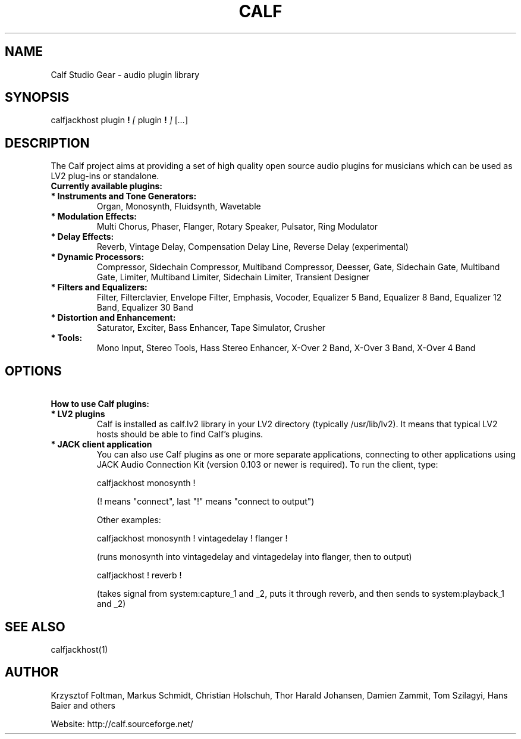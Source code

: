 .TH CALF 7 2015-03-03
.SH NAME
Calf Studio Gear \- audio plugin library
.SH SYNOPSIS
calfjackhost
plugin
.B  !
.IR [ \ plugin
.B !
.IR ]
.RI [ ... ]
.br
.SH DESCRIPTION
The Calf project aims at providing a set of high quality open source audio plugins for musicians which can be used as LV2 plug-ins or standalone.
.TP
.B \ Currently available plugins:
.TP
.B \ *  Instruments and Tone Generators:
Organ, Monosynth, Fluidsynth, Wavetable
.TP
.B \ * Modulation Effects:
Multi Chorus, Phaser, Flanger, Rotary Speaker, Pulsator, Ring Modulator
.TP
.B \ * Delay Effects:
Reverb, Vintage Delay, Compensation Delay Line, Reverse Delay (experimental)
.TP
.B \ * Dynamic Processors:
Compressor, Sidechain Compressor, Multiband Compressor, Deesser, Gate, Sidechain Gate, Multiband Gate, Limiter, Multiband Limiter, Sidechain Limiter, Transient Designer
.TP
.B \ * Filters and Equalizers:
Filter, Filterclavier, Envelope Filter, Emphasis, Vocoder, Equalizer 5 Band, Equalizer 8 Band, Equalizer 12 Band, Equalizer 30 Band
.TP
.B \ * Distortion and Enhancement:
Saturator, Exciter, Bass Enhancer, Tape Simulator, Crusher
.TP
.B \ * Tools:
Mono Input, Stereo Tools, Hass Stereo Enhancer, X-Over 2 Band, X-Over 3 Band, X-Over 4 Band
.SH OPTIONS
.TP
.B \ How to use Calf plugins:
.TP
.B \ * LV2 plugins
Calf is installed as calf.lv2 library in your LV2 directory (typically
/usr/lib/lv2). It means that typical LV2 hosts should be able to find
Calf's plugins.

.TP
.B \ * JACK client application
You can also use Calf plugins as one or more separate applications, connecting
to other applications using JACK Audio Connection Kit (version 0.103 or newer
is required). To run the client, type:

        calfjackhost monosynth !

(! means "connect", last "!" means "connect to output")

Other examples:

        calfjackhost monosynth ! vintagedelay ! flanger !

(runs monosynth into vintagedelay and vintagedelay into flanger, then to
output)

        calfjackhost ! reverb !

(takes signal from system:capture_1 and _2, puts it through reverb, and then
sends to system:playback_1 and _2)

.SH SEE ALSO
calfjackhost(1)

.SH AUTHOR
Krzysztof Foltman, Markus Schmidt, Christian Holschuh, Thor Harald Johansen, Damien Zammit, Tom Szilagyi, Hans Baier and others

.br
Website: http://calf.sourceforge.net/
